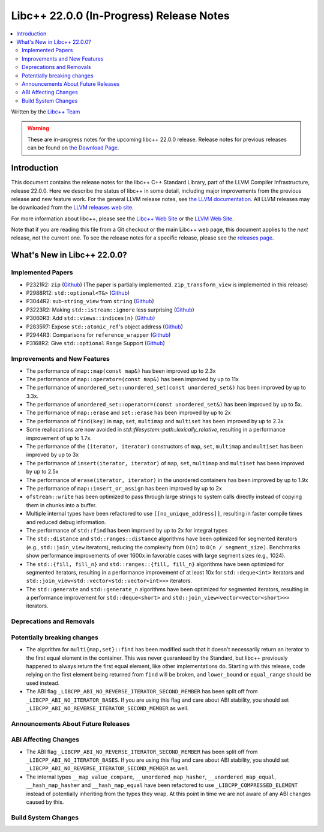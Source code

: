 ===========================================
Libc++ 22.0.0 (In-Progress) Release Notes
===========================================

.. contents::
   :local:
   :depth: 2

Written by the `Libc++ Team <https://libcxx.llvm.org>`_

.. warning::

   These are in-progress notes for the upcoming libc++ 22.0.0 release.
   Release notes for previous releases can be found on
   `the Download Page <https://releases.llvm.org/download.html>`_.

Introduction
============

This document contains the release notes for the libc++ C++ Standard Library,
part of the LLVM Compiler Infrastructure, release 22.0.0. Here we describe the
status of libc++ in some detail, including major improvements from the previous
release and new feature work. For the general LLVM release notes, see `the LLVM
documentation <https://llvm.org/docs/ReleaseNotes.html>`_. All LLVM releases may
be downloaded from the `LLVM releases web site <https://llvm.org/releases/>`_.

For more information about libc++, please see the `Libc++ Web Site
<https://libcxx.llvm.org>`_ or the `LLVM Web Site <https://llvm.org>`_.

Note that if you are reading this file from a Git checkout or the
main Libc++ web page, this document applies to the *next* release, not
the current one. To see the release notes for a specific release, please
see the `releases page <https://llvm.org/releases/>`_.

What's New in Libc++ 22.0.0?
==============================

Implemented Papers
------------------

- P2321R2: ``zip`` (`Github <https://llvm.org/PR105169>`__) (The paper is partially implemented. ``zip_transform_view``
  is implemented in this release)
- P2988R12: ``std::optional<T&>`` (`Github <https://llvm.org/PR148131>`__)
- P3044R2: sub-``string_view`` from ``string`` (`Github <https://llvm.org/PR148140>`__)
- P3223R2: Making ``std::istream::ignore`` less surprising (`Github <https://llvm.org/PR148178>`__)
- P3060R3: Add ``std::views::indices(n)`` (`Github <https://llvm.org/PR148175>`__)
- P2835R7: Expose ``std::atomic_ref``'s object address (`Github <https://llvm.org/PR118377>`__)
- P2944R3: Comparisons for ``reference_wrapper`` (`Github <https://llvm.org/PR105424>`__)
- P3168R2: Give ``std::optional`` Range Support (`Github <https://llvm.org/PR105430>`__)

Improvements and New Features
-----------------------------

- The performance of ``map::map(const map&)`` has been improved up to 2.3x
- The performance of ``map::operator=(const map&)`` has been improved by up to 11x
- The performance of ``unordered_set::unordered_set(const unordered_set&)`` has been improved by up to 3.3x.
- The performance of ``unordered_set::operator=(const unordered_set&)`` has been improved by up to 5x.
- The performance of ``map::erase`` and ``set::erase`` has been improved by up to 2x
- The performance of ``find(key)`` in ``map``, ``set``, ``multimap`` and ``multiset`` has been improved by up to 2.3x
- Some reallocations are now avoided in `std::filesystem::path::lexically_relative`, resulting in a performance
  improvement of up to 1.7x.
- The performance of the ``(iterator, iterator)`` constructors of ``map``, ``set``, ``multimap`` and ``multiset``
  has been improved by up to 3x
- The performance of ``insert(iterator, iterator)`` of ``map``, ``set``, ``multimap`` and ``multiset`` has been improved
  by up to 2.5x
- The performance of ``erase(iterator, iterator)`` in the unordered containers has been improved by up to 1.9x
- The performance of ``map::insert_or_assign`` has been improved by up to 2x
- ``ofstream::write`` has been optimized to pass through large strings to system calls directly instead of copying them
  in chunks into a buffer.
- Multiple internal types have been refactored to use ``[[no_unique_address]]``, resulting in faster compile times and
  reduced debug information.

- The performance of ``std::find`` has been improved by up to 2x for integral types
- The ``std::distance`` and ``std::ranges::distance`` algorithms have been optimized for segmented iterators (e.g.,
  ``std::join_view`` iterators), reducing the complexity from ``O(n)`` to ``O(n / segment_size)``. Benchmarks show
  performance improvements of over 1600x in favorable cases with large segment sizes (e.g., 1024).
- The ``std::{fill, fill_n}`` and ``std::ranges::{fill, fill_n}`` algorithms have been optimized for segmented iterators,
  resulting in a performance improvement of at least 10x for ``std::deque<int>`` iterators and
  ``std::join_view<std::vector<std::vector<int>>>`` iterators.
- The ``std::generate`` and ``std::generate_n`` algorithms have been optimized for segmented iterators, resulting in a
  performance improvement for ``std::deque<short>`` and ``std::join_view<vector<vector<short>>>`` iterators.

Deprecations and Removals
-------------------------

Potentially breaking changes
----------------------------

- The algorithm for ``multi{map,set}::find`` has been modified such that it doesn't necessarily return an iterator to
  the first equal element in the container. This was never guaranteed by the Standard, but libc++ previously happened to
  always return the first equal element, like other implementations do. Starting with this release, code relying on the
  first element being returned from ``find`` will be broken, and ``lower_bound`` or ``equal_range`` should be used
  instead.

- The ABI flag ``_LIBCPP_ABI_NO_REVERSE_ITERATOR_SECOND_MEMBER`` has been split off from
  ``_LIBCPP_ABI_NO_ITERATOR_BASES``. If you are using this flag and care about ABI stability, you should set
  ``_LIBCPP_ABI_NO_REVERSE_ITERATOR_SECOND_MEMBER`` as well.

Announcements About Future Releases
-----------------------------------

ABI Affecting Changes
---------------------

- The ABI flag ``_LIBCPP_ABI_NO_REVERSE_ITERATOR_SECOND_MEMBER`` has been split off from
  ``_LIBCPP_ABI_NO_ITERATOR_BASES``. If you are using this flag and care about ABI stability, you should set
  ``_LIBCPP_ABI_NO_REVERSE_ITERATOR_SECOND_MEMBER`` as well.

- The internal types ``__map_value_compare``, ``__unordered_map_hasher``, ``__unordered_map_equal``,
  ``__hash_map_hasher`` and ``__hash_map_equal`` have been refactored to use ``_LIBCPP_COMPRESSED_ELEMENT`` instead of
  potentially inheriting from the types they wrap. At this point in time we are not aware of any ABI changes caused by
  this.

Build System Changes
--------------------
